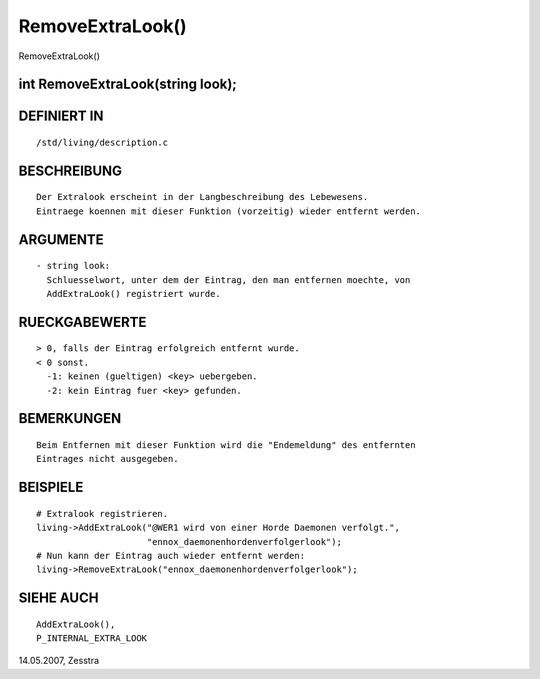 RemoveExtraLook()
=================

RemoveExtraLook()

int RemoveExtraLook(string look);
----------------------------------------------------
::

DEFINIERT IN
------------
::

   /std/living/description.c

BESCHREIBUNG
------------
::

   Der Extralook erscheint in der Langbeschreibung des Lebewesens.
   Eintraege koennen mit dieser Funktion (vorzeitig) wieder entfernt werden.

ARGUMENTE
---------
::

  - string look:
    Schluesselwort, unter dem der Eintrag, den man entfernen moechte, von
    AddExtraLook() registriert wurde.

RUECKGABEWERTE
--------------
::

  > 0, falls der Eintrag erfolgreich entfernt wurde.
  < 0 sonst.
    -1: keinen (gueltigen) <key> uebergeben.
    -2: kein Eintrag fuer <key> gefunden.

BEMERKUNGEN
-----------
::

  Beim Entfernen mit dieser Funktion wird die "Endemeldung" des entfernten
  Eintrages nicht ausgegeben.

BEISPIELE
---------
::

  # Extralook registrieren.
  living->AddExtraLook("@WER1 wird von einer Horde Daemonen verfolgt.",
                       "ennox_daemonenhordenverfolgerlook");
  # Nun kann der Eintrag auch wieder entfernt werden:
  living->RemoveExtraLook("ennox_daemonenhordenverfolgerlook");

SIEHE AUCH
----------
::

   AddExtraLook(),
   P_INTERNAL_EXTRA_LOOK

14.05.2007, Zesstra

